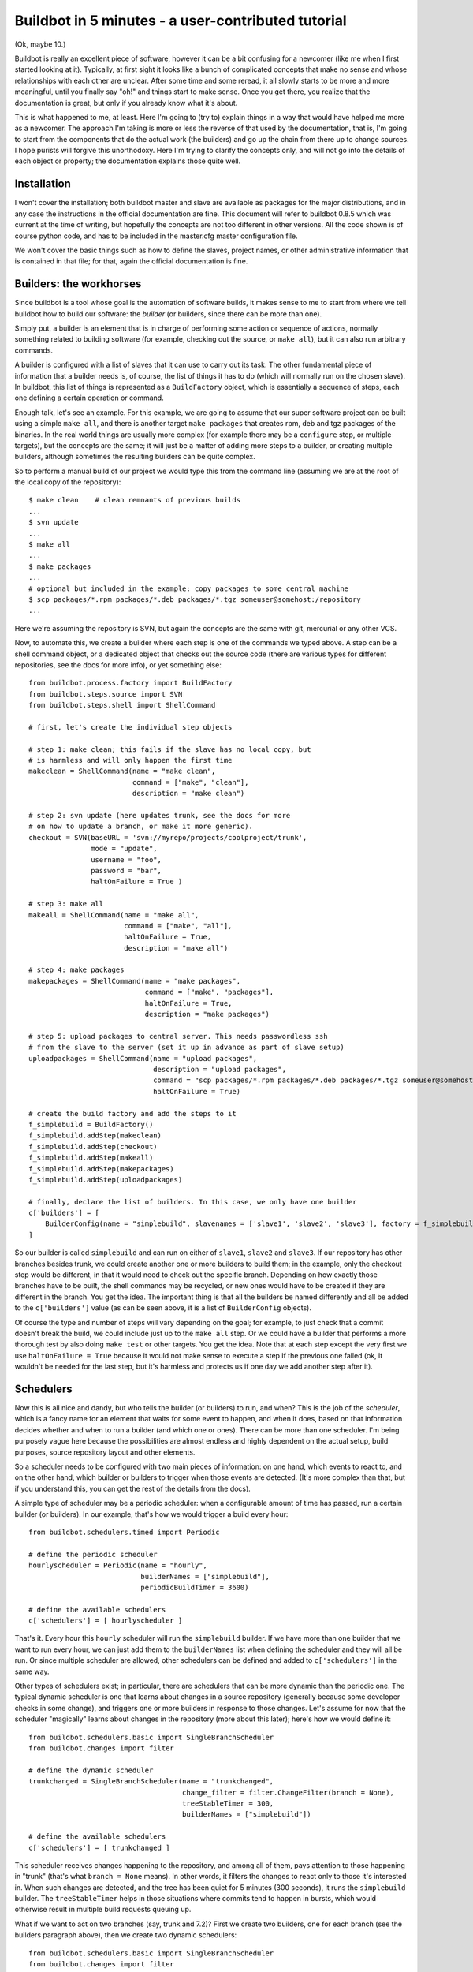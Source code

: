 .. _fiveminutes:

===================================================
Buildbot in 5 minutes - a user-contributed tutorial
===================================================

(Ok, maybe 10.)

Buildbot is really an excellent piece of software, however it can be
a bit confusing for a newcomer (like me when I first started looking
at it). Typically, at first sight it looks like a bunch of complicated
concepts that make no sense and whose relationships with each other are
unclear. After some time and some reread, it all slowly starts to be more
and more meaningful, until you finally say "oh!" and things start to make
sense. Once you get there, you realize that the documentation is great,
but only if you already know what it's about.

This is what happened to me, at least. Here I'm going to (try to) explain
things in a way that would have helped me more as a newcomer. The approach
I'm taking is more or less the reverse of that used by the documentation,
that is, I'm going to start from the components that do the actual work
(the builders) and go up the chain from there up to change sources. I
hope purists will forgive this unorthodoxy.  Here I'm trying to clarify
the concepts only, and will not go into the details of each object or
property; the documentation explains those quite well.

Installation
------------

I won't cover the installation; both buildbot master and slave are
available as packages for the major distributions, and in any case the
instructions in the official documentation are fine. This document will
refer to buildbot 0.8.5 which was current at the time of writing, but
hopefully the concepts are not too different in other versions.
All the code shown is of course python code, and has to be included in
the master.cfg master configuration file.

We won't cover the basic things such as how to define the slaves, project
names, or other administrative information that is contained in that file;
for that, again the official documentation is fine.

Builders: the workhorses
------------------------

Since buildbot is a tool whose goal is the automation of software builds,
it makes sense to me to start from where we tell buildbot how to build
our software: the `builder` (or builders, since there can be more than one).

Simply put, a builder is an element that is in charge of performing some
action or sequence of actions, normally something related to building
software (for example, checking out the source, or ``make all``), but it
can also run arbitrary commands.

A builder is configured with a list of slaves that it can use to carry out
its task. The other fundamental piece of information that a builder needs
is, of course, the list of things it has to do (which will normally run
on the chosen slave). In buildbot, this list of things is represented
as a ``BuildFactory`` object, which is essentially a sequence of steps,
each one defining a certain operation or command.

Enough talk, let's see an example. For this example, we are going to
assume that our super software project can be built using a simple
``make all``, and there is another target ``make packages`` that creates
rpm, deb and tgz packages of the binaries. In the real world things
are usually more complex (for example there may be a ``configure`` step,
or multiple targets), but the concepts are the same; it will just be a
matter of adding more steps to a builder, or creating multiple builders,
although sometimes the resulting builders can be quite complex.

So to perform a manual build of our project we would type this from
the command line (assuming we are at the root of the local copy of
the repository)::

    $ make clean    # clean remnants of previous builds
    ...
    $ svn update
    ...
    $ make all
    ...
    $ make packages
    ...
    # optional but included in the example: copy packages to some central machine
    $ scp packages/*.rpm packages/*.deb packages/*.tgz someuser@somehost:/repository
    ...

Here we're assuming the repository is SVN, but again the concepts are
the same with git, mercurial or any other VCS.

Now, to automate this, we create a builder where each step is one of
the commands we typed above. A step can be a shell command object, or
a dedicated object that checks out the source code (there are various
types for different repositories, see the docs for more info), or yet
something else::

    from buildbot.process.factory import BuildFactory
    from buildbot.steps.source import SVN
    from buildbot.steps.shell import ShellCommand
     
    # first, let's create the individual step objects
     
    # step 1: make clean; this fails if the slave has no local copy, but
    # is harmless and will only happen the first time
    makeclean = ShellCommand(name = "make clean", 
                             command = ["make", "clean"], 
                             description = "make clean")
     
    # step 2: svn update (here updates trunk, see the docs for more
    # on how to update a branch, or make it more generic).
    checkout = SVN(baseURL = 'svn://myrepo/projects/coolproject/trunk',
                   mode = "update",
                   username = "foo",
                   password = "bar",
                   haltOnFailure = True )
     
    # step 3: make all
    makeall = ShellCommand(name = "make all",
                           command = ["make", "all"], 
                           haltOnFailure = True, 
                           description = "make all")
     
    # step 4: make packages
    makepackages = ShellCommand(name = "make packages",
                                command = ["make", "packages"],
                                haltOnFailure = True,
                                description = "make packages")
     
    # step 5: upload packages to central server. This needs passwordless ssh
    # from the slave to the server (set it up in advance as part of slave setup)
    uploadpackages = ShellCommand(name = "upload packages", 
                                  description = "upload packages", 
                                  command = "scp packages/*.rpm packages/*.deb packages/*.tgz someuser@somehost:/repository",
                                  haltOnFailure = True)
     
    # create the build factory and add the steps to it
    f_simplebuild = BuildFactory()
    f_simplebuild.addStep(makeclean)
    f_simplebuild.addStep(checkout)
    f_simplebuild.addStep(makeall)
    f_simplebuild.addStep(makepackages)
    f_simplebuild.addStep(uploadpackages)
     
    # finally, declare the list of builders. In this case, we only have one builder
    c['builders'] = [
        BuilderConfig(name = "simplebuild", slavenames = ['slave1', 'slave2', 'slave3'], factory = f_simplebuild)
    ]

So our builder is called ``simplebuild`` and can run on either of ``slave1``,
``slave2`` and ``slave3``.
If our repository has other branches besides trunk, we could create
another one or more builders to build them; in the example, only the
checkout step would be different, in that it would need to check out
the specific branch. Depending on how exactly those branches have to be
built, the shell commands may be recycled, or new ones would have to
be created if they are different in the branch. You get the idea. The
important thing is that all the builders be named differently and all
be added to the ``c['builders']`` value (as can be seen above, it is a list
of ``BuilderConfig`` objects).

Of course the type and number of steps will vary depending on the goal;
for example, to just check that a commit doesn't break the build,
we could include just up to the ``make all`` step. Or we could have a
builder that performs a more thorough test by also doing ``make test``
or other targets. You get the idea. Note that at each step except the
very first we use ``haltOnFailure = True`` because it would not make sense
to execute a step if the previous one failed (ok, it wouldn't be needed
for the last step, but it's harmless and protects us if one day we add
another step after it).

Schedulers
----------

Now this is all nice and dandy, but who tells the builder (or builders)
to run, and when? This is the job of the `scheduler`, which is a fancy name
for an element that waits for some event to happen, and when it does,
based on that information decides whether and when to run a builder
(and which one or ones). There can be more than one scheduler.
I'm being purposely vague here because the possibilities are almost
endless and highly dependent on the actual setup, build purposes, source
repository layout and other elements.

So a scheduler needs to be configured with two main pieces of information:
on one hand, which events to react to, and on the other hand, which
builder or builders to trigger when those events are detected. (It's more
complex than that, but if you understand this, you can get the rest of
the details from the docs).

A simple type of scheduler may be a periodic scheduler: when a
configurable amount of time has passed, run a certain builder (or
builders). In our example, that's how we would trigger a build every hour::

    from buildbot.schedulers.timed import Periodic
   
    # define the periodic scheduler
    hourlyscheduler = Periodic(name = "hourly",
                               builderNames = ["simplebuild"],
                               periodicBuildTimer = 3600)
     
    # define the available schedulers
    c['schedulers'] = [ hourlyscheduler ]

That's it. Every hour this ``hourly`` scheduler will run the ``simplebuild``
builder. If we have more than one builder that we want to run every hour,
we can just add them to the ``builderNames`` list when defining the scheduler
and they will all be run.
Or since multiple scheduler are allowed, other schedulers can be defined
and added to ``c['schedulers']`` in the same way.

Other types of schedulers exist; in particular, there are schedulers
that can be more dynamic than the periodic one. The typical dynamic
scheduler is one that learns about changes in a source repository
(generally because some developer checks in some change), and triggers
one or more builders in response to those changes. Let's assume for now
that the scheduler "magically" learns about changes in the repository
(more about this later); here's how we would define it::

    from buildbot.schedulers.basic import SingleBranchScheduler
    from buildbot.changes import filter
     
    # define the dynamic scheduler
    trunkchanged = SingleBranchScheduler(name = "trunkchanged",
                                         change_filter = filter.ChangeFilter(branch = None),
                                         treeStableTimer = 300,
                                         builderNames = ["simplebuild"])
     
    # define the available schedulers
    c['schedulers'] = [ trunkchanged ]

This scheduler receives changes happening to the repository, and among
all of them, pays attention to those happening in "trunk" (that's what
``branch = None`` means). In other words, it filters the changes to react
only to those it's interested in. When such changes are detected,
and the tree has been quiet for 5 minutes (300 seconds), it runs the
``simplebuild`` builder. The ``treeStableTimer`` helps in those situations
where commits tend to happen in bursts, which would otherwise result in
multiple build requests queuing up.

What if we want to act on two branches (say, trunk and 7.2)? First we
create two builders, one for each branch (see the builders paragraph
above), then we create two dynamic schedulers::

    from buildbot.schedulers.basic import SingleBranchScheduler
    from buildbot.changes import filter
     
    # define the dynamic scheduler for trunk
    trunkchanged = SingleBranchScheduler(name = "trunkchanged",
                                         change_filter = filter.ChangeFilter(branch = None),
                                         treeStableTimer = 300,
                                         builderNames = ["simplebuild-trunk"])
     
    # define the dynamic scheduler for the 7.2 branch
    branch72changed = SingleBranchScheduler(name = "branch72changed",
                                            change_filter = filter.ChangeFilter(branch = 'branches/7.2'),
                                            treeStableTimer = 300,
                                            builderNames = ["simplebuild-72"])
     
    # define the available schedulers
    c['schedulers'] = [ trunkchanged, branch72changed ]

The syntax of the change filter is VCS-dependent (above is for SVN),
but again once the idea is clear, the documentation has all the
details. Another feature of the scheduler is that is can be told which
changes, within those it's paying attention to, are important and which
are not. For example, there may be a documentation directory in the branch
the scheduler is watching, but changes under that directory should not
trigger a build of the binary. This finer filtering is implemented by
means of the ``fileIsImportant`` argument to the scheduler (full details in
the docs and - alas - in the sources).

Change sources
--------------

Earlier we said that a dynamic scheduler "magically" learns about changes;
the final piece of the puzzle are `change sources`, which are precisely the
elements in buildbot whose task is to detect changes in the repository
and communicate them to the schedulers. Note that periodic schedulers
don't need a change source, since they only depend on elapsed time;
dynamic schedulers, on the other hand, do need a change source.

A change source is generally configured with information about a source
repository (which is where changes happen); a change source can watch
changes at different levels in the hierarchy of the repository, so for
example it is possible to watch the whole repository or a subset of it,
or just a single branch. This determines the extent of the information
that is passed down to the schedulers.

There are many ways a change source can learn about changes; it can
periodically poll the repository for changes, or the VCS can be configured
(for example through hook scripts triggered by commits) to push changes
into the change source. While these two methods are probably the most
common, they are not the only possibilities; it is possible for example
to have a change source detect changes by parsing some email sent to
a mailing list when a commit happen, and yet other methods exist. The
manual again has the details.

To complete our example, here's a change source that polls a SVN
repository every 2 minutes::

    from buildbot.changes.svnpoller import SVNPoller, split_file_branches
     
    svnpoller = SVNPoller(svnurl = "svn://myrepo/projects/coolproject",
                          svnuser = "foo",
                          svnpasswd = "bar",
                          pollinterval = 120,
                          split_file = split_file_branches)
     
    c['change_source'] = svnpoller

This poller watches the whole "coolproject" section of the repository,
so it will detect changes in all the branches. We could have said

    svnurl = "svn://myrepo/projects/coolproject/trunk"

or 

    svnurl = "svn://myrepo/projects/coolproject/branches/7.2" 

to watch only a specific branch.

To watch another project, you need to create another change source --
and you need to filter changes by project.  For instance, when you
add a change source watching project 'superproject' to the above 
example, you need to change::

    trunkchanged = SingleBranchScheduler(name = "trunkchanged",
                                         change_filter = filter.ChangeFilter(branch = None),
    ...

to e.g.::

    trunkchanged = SingleBranchScheduler(name = "trunkchanged",
                                         change_filter = filter.ChangeFilter(project = "coolproject", branch = None),
    ...

else coolproject will be built when there's a change in superproject.

Since we're watching more than one branch, we need a method to tell
in which branch the change occurred when we detect one. This is what
the split_file argument does, it takes a callable that buildbot will
call to do the job. The split_file_branches function, which comes with
buildbot, is designed for exactly this purpose so that's what the example
above uses.

And of course this is all SVN-specific, but there are pollers for all the
popular VCSs.

But note: if you have many projects, branches, and builders it probably pays 
to not hardcode all the schedulers and builders in the configuration, but
generate them dynamically starting from list of all projects, branches,
targets etc. and using loops to generate all possible combinations (or
only the needed ones, depending on the specific setup), as explained in
the documentation chapter about :ref:`Customization`.

Status targets
--------------

Now that the basics are in place, let's go back to the builders, which is
where the real work happens. `Status targets` are simply the means buildbot
uses to inform the world about what's happening, that is, how builders
are doing. There are many status target: a web interface, a mail notifier,
an IRC notifier, and others. They are described fairly well in the manual.

One thing I've found useful is the ability to pass a domain name as the
lookup argument to a ``mailNotifier``, which allows to take an unqualified
username as it appears in the SVN change and create a valid email address
by appending the given domain name to it::

    from buildbot.status import mail
     
    # if jsmith commits a change, mail for the build is sent to jsmith@example.org
    notifier = mail.MailNotifier(fromaddr = "buildbot@example.org",
                                 sendToInterestedUsers = True,
                                 lookup = "example.org")
    c['status'].append(notifier)

The mail notifier can be customized at will by means of the
``messageFormatter`` argument, which is a function that buildbot calls to
format the body of the email, and to which it makes available lots of
information about the build. Here all the details.

Conclusion
----------

Please note that this article has just scratched the surface; given the
complexity of the task of build automation, the possibilities are almost
endless. So there's much, much more to say about buildbot. However,
hopefully this is a preparation step before reading the official
manual. Had I found an explanation as the one above when I was approaching
buildbot, I'd have had to read the manual just once, rather than multiple
times. Hope this can help someone else.

(Thanks to Davide Brini for permission to include this tutorial,
derived from one he originally posted at http://backreference.org .)
